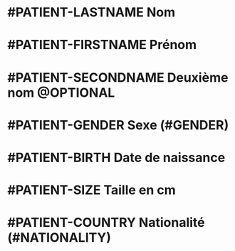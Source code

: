* #PATIENT-LASTNAME Nom
* #PATIENT-FIRSTNAME Prénom
* #PATIENT-SECONDNAME Deuxième nom @OPTIONAL
* #PATIENT-GENDER Sexe (#GENDER)
* #PATIENT-BIRTH Date de naissance
* #PATIENT-SIZE Taille en cm
* #PATIENT-COUNTRY Nationalité (#NATIONALITY)

